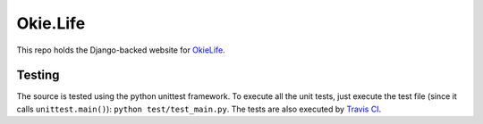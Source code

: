 Okie.Life
=========

This repo holds the Django-backed website for OkieLife_.

.. _OkieLife: <https://cv.okie.life/>

Testing |image1|
----------------

The source is tested using the python unittest framework. To execute all
the unit tests, just execute the test file (since it calls
``unittest.main()``): ``python test/test_main.py``. The tests are also
executed by `Travis
CI <https://travis-ci.org/okielife/okie.life>`__.

.. |image1| image:: https://travis-ci.org/okielife/okie.life.svg?branch=master
   :target: https://travis-ci.org/okielife/okie.life
